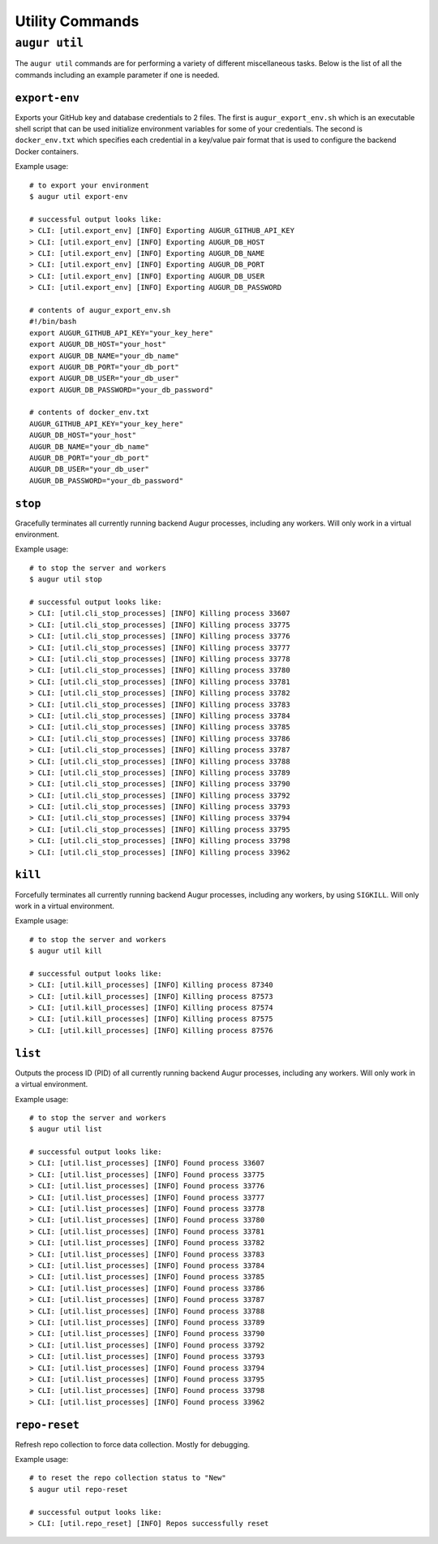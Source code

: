 ================
Utility Commands
================

``augur util``
===============
The ``augur util`` commands are for performing a variety of different miscellaneous tasks. Below is the list of all the commands including an example parameter if one is needed.

.. hlist::
  :columns: 1

  * ``export-env``
  * ``kill``
  * ``list``
  * ``repo-reset``

``export-env``
---------------
Exports your GitHub key and database credentials to 2 files. The first is ``augur_export_env.sh`` which is an executable shell script that can be used initialize environment variables for some of your credentials. The second is ``docker_env.txt`` which specifies each credential in a key/value pair format that is used to configure the backend Docker containers.

Example usage::

  # to export your environment
  $ augur util export-env

  # successful output looks like:
  > CLI: [util.export_env] [INFO] Exporting AUGUR_GITHUB_API_KEY
  > CLI: [util.export_env] [INFO] Exporting AUGUR_DB_HOST
  > CLI: [util.export_env] [INFO] Exporting AUGUR_DB_NAME
  > CLI: [util.export_env] [INFO] Exporting AUGUR_DB_PORT
  > CLI: [util.export_env] [INFO] Exporting AUGUR_DB_USER
  > CLI: [util.export_env] [INFO] Exporting AUGUR_DB_PASSWORD

  # contents of augur_export_env.sh
  #!/bin/bash
  export AUGUR_GITHUB_API_KEY="your_key_here"
  export AUGUR_DB_HOST="your_host"
  export AUGUR_DB_NAME="your_db_name"
  export AUGUR_DB_PORT="your_db_port"
  export AUGUR_DB_USER="your_db_user"
  export AUGUR_DB_PASSWORD="your_db_password"

  # contents of docker_env.txt
  AUGUR_GITHUB_API_KEY="your_key_here"
  AUGUR_DB_HOST="your_host"
  AUGUR_DB_NAME="your_db_name"
  AUGUR_DB_PORT="your_db_port"
  AUGUR_DB_USER="your_db_user"
  AUGUR_DB_PASSWORD="your_db_password"

``stop``
---------
Gracefully terminates all currently running backend Augur processes, including any workers. Will only work in a virtual environment.

Example usage::

  # to stop the server and workers
  $ augur util stop

  # successful output looks like:
  > CLI: [util.cli_stop_processes] [INFO] Killing process 33607
  > CLI: [util.cli_stop_processes] [INFO] Killing process 33775
  > CLI: [util.cli_stop_processes] [INFO] Killing process 33776
  > CLI: [util.cli_stop_processes] [INFO] Killing process 33777
  > CLI: [util.cli_stop_processes] [INFO] Killing process 33778
  > CLI: [util.cli_stop_processes] [INFO] Killing process 33780
  > CLI: [util.cli_stop_processes] [INFO] Killing process 33781
  > CLI: [util.cli_stop_processes] [INFO] Killing process 33782
  > CLI: [util.cli_stop_processes] [INFO] Killing process 33783
  > CLI: [util.cli_stop_processes] [INFO] Killing process 33784
  > CLI: [util.cli_stop_processes] [INFO] Killing process 33785
  > CLI: [util.cli_stop_processes] [INFO] Killing process 33786
  > CLI: [util.cli_stop_processes] [INFO] Killing process 33787
  > CLI: [util.cli_stop_processes] [INFO] Killing process 33788
  > CLI: [util.cli_stop_processes] [INFO] Killing process 33789
  > CLI: [util.cli_stop_processes] [INFO] Killing process 33790
  > CLI: [util.cli_stop_processes] [INFO] Killing process 33792
  > CLI: [util.cli_stop_processes] [INFO] Killing process 33793
  > CLI: [util.cli_stop_processes] [INFO] Killing process 33794
  > CLI: [util.cli_stop_processes] [INFO] Killing process 33795
  > CLI: [util.cli_stop_processes] [INFO] Killing process 33798
  > CLI: [util.cli_stop_processes] [INFO] Killing process 33962

``kill``
---------
Forcefully terminates all currently running backend Augur processes, including any workers, by using ``SIGKILL``. Will only work in a virtual environment.

Example usage::

  # to stop the server and workers
  $ augur util kill

  # successful output looks like:
  > CLI: [util.kill_processes] [INFO] Killing process 87340
  > CLI: [util.kill_processes] [INFO] Killing process 87573
  > CLI: [util.kill_processes] [INFO] Killing process 87574
  > CLI: [util.kill_processes] [INFO] Killing process 87575
  > CLI: [util.kill_processes] [INFO] Killing process 87576


``list``
---------
Outputs the process ID (PID) of all currently running backend Augur processes, including any workers. Will only work in a virtual environment.

Example usage::

  # to stop the server and workers
  $ augur util list

  # successful output looks like:
  > CLI: [util.list_processes] [INFO] Found process 33607
  > CLI: [util.list_processes] [INFO] Found process 33775
  > CLI: [util.list_processes] [INFO] Found process 33776
  > CLI: [util.list_processes] [INFO] Found process 33777
  > CLI: [util.list_processes] [INFO] Found process 33778
  > CLI: [util.list_processes] [INFO] Found process 33780
  > CLI: [util.list_processes] [INFO] Found process 33781
  > CLI: [util.list_processes] [INFO] Found process 33782
  > CLI: [util.list_processes] [INFO] Found process 33783
  > CLI: [util.list_processes] [INFO] Found process 33784
  > CLI: [util.list_processes] [INFO] Found process 33785
  > CLI: [util.list_processes] [INFO] Found process 33786
  > CLI: [util.list_processes] [INFO] Found process 33787
  > CLI: [util.list_processes] [INFO] Found process 33788
  > CLI: [util.list_processes] [INFO] Found process 33789
  > CLI: [util.list_processes] [INFO] Found process 33790
  > CLI: [util.list_processes] [INFO] Found process 33792
  > CLI: [util.list_processes] [INFO] Found process 33793
  > CLI: [util.list_processes] [INFO] Found process 33794
  > CLI: [util.list_processes] [INFO] Found process 33795
  > CLI: [util.list_processes] [INFO] Found process 33798
  > CLI: [util.list_processes] [INFO] Found process 33962

``repo-reset``
---------------
Refresh repo collection to force data collection. Mostly for debugging.

Example usage::

  # to reset the repo collection status to "New"
  $ augur util repo-reset

  # successful output looks like:
  > CLI: [util.repo_reset] [INFO] Repos successfully reset



